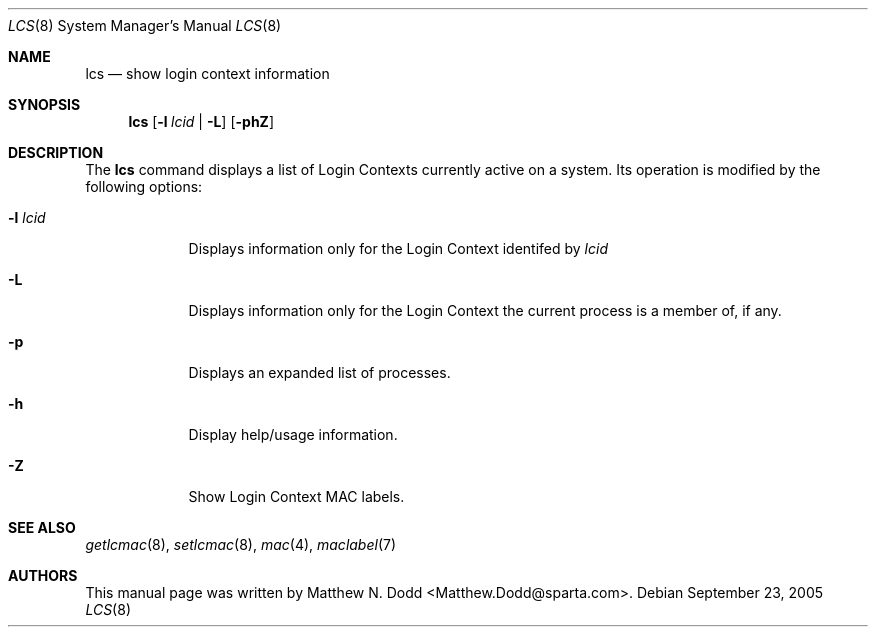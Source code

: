 .\" Copyright (c) 2005 SPARTA, Inc.
.\" All rights reserved.
.\"
.\" Redistribution and use in source and binary forms, with or without
.\" modification, are permitted provided that the following conditions
.\" are met:
.\" 1. Redistributions of source code must retain the above copyright
.\"    notice, this list of conditions and the following disclaimer.
.\" 2. Redistributions in binary form must reproduce the above copyright
.\"    notice, this list of conditions and the following disclaimer in the
.\"    documentation and/or other materials provided with the distribution.
.\"
.\" THIS SOFTWARE IS PROVIDED BY THE AUTHOR AND CONTRIBUTORS ``AS IS'' AND
.\" ANY EXPRESS OR IMPLIED WARRANTIES, INCLUDING, BUT NOT LIMITED TO, THE
.\" IMPLIED WARRANTIES OF MERCHANTABILITY AND FITNESS FOR A PARTICULAR PURPOSE
.\" ARE DISCLAIMED.  IN NO EVENT SHALL THE AUTHOR OR CONTRIBUTORS BE LIABLE
.\" FOR ANY DIRECT, INDIRECT, INCIDENTAL, SPECIAL, EXEMPLARY, OR CONSEQUENTIAL
.\" DAMAGES (INCLUDING, BUT NOT LIMITED TO, PROCUREMENT OF SUBSTITUTE GOODS
.\" OR SERVICES; LOSS OF USE, DATA, OR PROFITS; OR BUSINESS INTERRUPTION)
.\" HOWEVER CAUSED AND ON ANY THEORY OF LIABILITY, WHETHER IN CONTRACT, STRICT
.\" LIABILITY, OR TORT (INCLUDING NEGLIGENCE OR OTHERWISE) ARISING IN ANY WAY
.\" OUT OF THE USE OF THIS SOFTWARE, EVEN IF ADVISED OF THE POSSIBILITY OF
.\" SUCH DAMAGE.
.\"
.\" $FreeBSD: src/share/examples/mdoc/example.1,v 1.23 2005/01/16 22:22:28 ru Exp $
.\"
.\" Note: The date here should be updated whenever a non-trivial
.\" change is made to the manual page.
.Dd September 23, 2005
.Dt LCS 8
.Os
.Sh NAME
.Nm lcs 
.Nd "show login context information"
.Sh SYNOPSIS
.Nm
.Op Fl l Ar lcid | Fl L
.Op Fl phZ
.Sh DESCRIPTION
The
.Nm
command displays a list of Login Contexts currently active
on a system.
Its operation is modified by the following options:
.Pp
.Bl -tag -width ".Fl l Ar lcid"
.It Fl l Ar lcid
Displays information only for the Login Context identifed by
.Ar lcid
.It Fl L
Displays information only for the Login Context the current process
is a member of, if any.
.It Fl p
Displays an expanded list of processes.
.It Fl h
Display help/usage information.
.It Fl Z
Show Login Context MAC labels.
.El
.Sh SEE ALSO
.Xr getlcmac 8 ,
.Xr setlcmac 8 ,
.Xr mac 4 ,
.Xr maclabel 7
.Sh AUTHORS
This
manual page was written by
.An Matthew N. Dodd Aq Matthew.Dodd@sparta.com .
